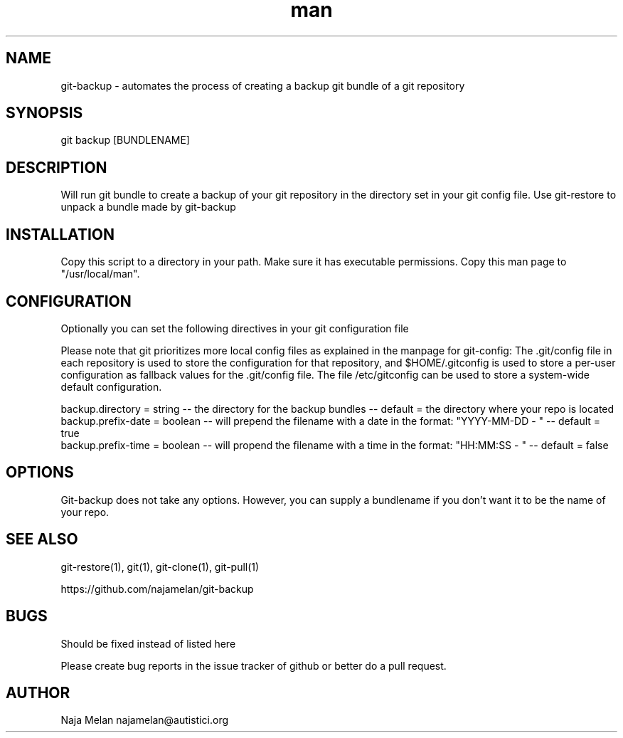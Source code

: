 .\" Manpage for git-backup.


.TH man 1 "06 May 2012" "Git-backup v0.1" "GIT-BACKUP"


.SH NAME
git-backup \- automates the process of creating a backup git bundle of a git repository


.SH SYNOPSIS
git backup [BUNDLENAME]


.SH DESCRIPTION
Will run git bundle to create a backup of your git repository in the directory set in your git config file. Use git-restore to unpack a bundle made by git-backup


.SH INSTALLATION
Copy this script to a directory in your path. Make sure it has executable permissions. Copy this man page to "/usr/local/man".


.SH CONFIGURATION
Optionally you can set the following directives in your git configuration file

Please note that git prioritizes more local config files as explained in the manpage for git-config:
The .git/config file in each repository is used to store the
configuration for that repository, and $HOME/.gitconfig is used to store a per-user configuration as fallback values for the .git/config file. The file /etc/gitconfig
can be used to store a system-wide default configuration.

backup.directory   = string  -- the directory for the backup bundles                                   -- default = the directory where your repo is located
.br
backup.prefix-date = boolean -- will prepend the filename with a date in the format: "YYYY-MM-DD - "   -- default = true
.br
backup.prefix-time = boolean -- will propend the filename with a time in the format: "HH:MM:SS - "     -- default = false


.SH OPTIONS
Git-backup does not take any options. However, you can supply a bundlename if you don't want it to be the name of your repo.


.SH SEE ALSO
git-restore(1), git(1), git-clone(1), git-pull(1)

https://github.com/najamelan/git-backup


.SH BUGS
Should be fixed instead of listed here

Please create bug reports in the issue tracker of github or better do a pull request.


.SH AUTHOR
Naja Melan najamelan@autistici.org